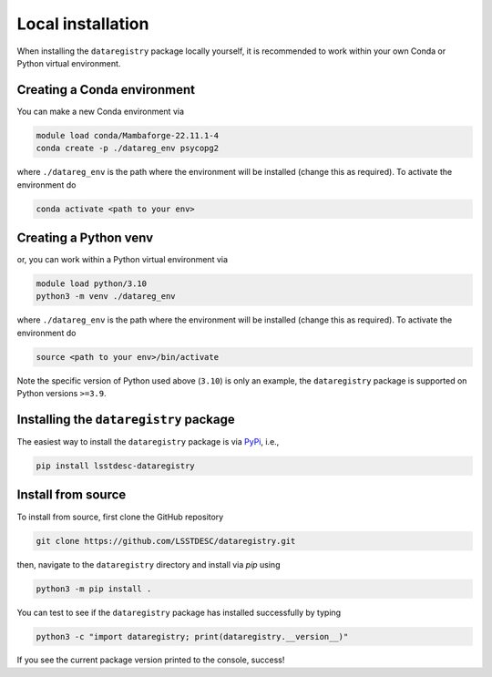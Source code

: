 Local installation
==================

.. _local-installation:

When installing the ``dataregistry`` package locally yourself, it is
recommended to work within your own Conda or Python virtual environment.

Creating a Conda environment 
~~~~~~~~~~~~~~~~~~~~~~~~~~~~

You can make a new Conda environment via 

.. code-block:: bash

   module load conda/Mambaforge-22.11.1-4
   conda create -p ./datareg_env psycopg2

where ``./datareg_env`` is the path where the environment will be installed
(change this as required). To activate the environment do

.. code-block:: bash

   conda activate <path to your env>

Creating a Python venv
~~~~~~~~~~~~~~~~~~~~~~

or, you can work within a Python virtual environment via

.. code-block:: bash

   module load python/3.10
   python3 -m venv ./datareg_env

where ``./datareg_env`` is the path where the environment will be installed
(change this as required). To activate the environment do

.. code-block:: bash

   source <path to your env>/bin/activate

Note the specific version of Python used above (``3.10``) is only an example,
the ``dataregistry`` package is supported on Python versions ``>=3.9``.

Installing the ``dataregistry`` package
~~~~~~~~~~~~~~~~~~~~~~~~~~~~~~~~~~~~~~~

The easiest way to install the ``dataregistry`` package is via `PyPi
<https://pypi.org/project/lsstdesc-dataregistry/>`__, i.e.,

.. code-block:: bash
   
   pip install lsstdesc-dataregistry

Install from source
~~~~~~~~~~~~~~~~~~~

To install from source, first clone the GitHub repository

.. code-block:: bash

   git clone https://github.com/LSSTDESC/dataregistry.git

then, navigate to the ``dataregistry`` directory and install via *pip* using

.. code-block:: bash

   python3 -m pip install .

You can test to see if the ``dataregistry`` package has installed successfully
by typing

.. code-block:: bash

   python3 -c "import dataregistry; print(dataregistry.__version__)"

If you see the current package version printed to the console, success!
